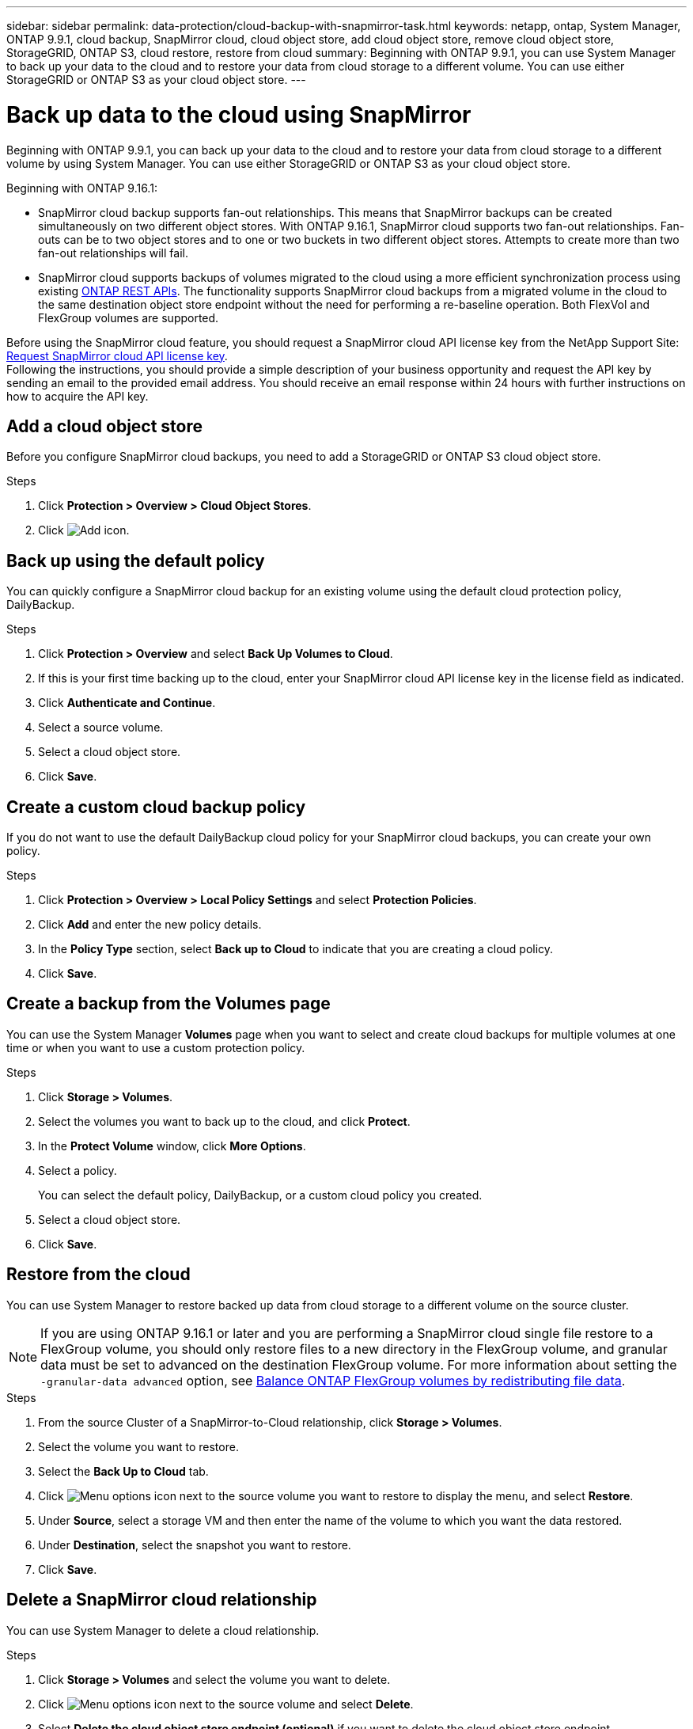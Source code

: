 ---
sidebar: sidebar
permalink: data-protection/cloud-backup-with-snapmirror-task.html
keywords: netapp, ontap, System Manager, ONTAP 9.9.1, cloud backup, SnapMirror cloud, cloud object store, add cloud object store, remove cloud object store, StorageGRID, ONTAP S3, cloud restore, restore from cloud
summary: Beginning with ONTAP 9.9.1, you can use System Manager to back up your data to the cloud and to restore your data from cloud storage to a different volume. You can use either StorageGRID or ONTAP S3 as your cloud object store.
---

= Back up data to the cloud using SnapMirror
:toclevels: 1
:hardbreaks:
:nofooter:
:icons: font
:linkattrs:
:imagesdir: ../media/

[.lead]
Beginning with ONTAP 9.9.1, you can back up your data to the cloud and to restore your data from cloud storage to a different volume by using System Manager. You can use either StorageGRID or ONTAP S3 as your cloud object store.

Beginning with ONTAP 9.16.1: 

* SnapMirror cloud backup supports fan-out relationships. This means that SnapMirror backups can be created simultaneously on two different object stores. With ONTAP 9.16.1, SnapMirror cloud supports two fan-out relationships. Fan-outs can be to two object stores and to one or two buckets in two different object stores. Attempts to create more than two fan-out relationships will fail.
* SnapMirror cloud supports backups of volumes migrated to the cloud using a more efficient synchronization process using existing link:https://docs.netapp.com/us-en/ontap-automation/get-started/access_rest_api.html[ONTAP REST APIs^]. The functionality supports SnapMirror cloud backups from a migrated volume in the cloud to the same destination object store endpoint without the need for performing a re-baseline operation. Both FlexVol and FlexGroup volumes are supported.

Before using the SnapMirror cloud feature, you should request a SnapMirror cloud API license key from the NetApp Support Site: link:https://mysupport.netapp.com/site/tools/snapmirror-cloud-api-key[Request SnapMirror cloud API license key^]. 
Following the instructions, you should provide a simple description of your business opportunity and request the API key by sending an email to the provided email address. You should receive an email response within 24 hours with further instructions on how to acquire the API key.


== Add a cloud object store

Before you configure SnapMirror cloud backups, you need to add a StorageGRID or ONTAP S3 cloud object store.

.Steps

. Click *Protection > Overview > Cloud Object Stores*.

. Click image:icon_add.gif[Add icon].

== Back up using the default policy

You can quickly configure a SnapMirror cloud backup for an existing volume using the default cloud protection policy, DailyBackup.

.Steps

. Click *Protection > Overview* and select *Back Up Volumes to Cloud*.

. If this is your first time backing up to the cloud, enter your SnapMirror cloud API license key in the license field as indicated.

. Click *Authenticate and Continue*.

. Select a source volume.

. Select a cloud object store.

. Click *Save*.

== Create a custom cloud backup policy

If you do not want to use the default DailyBackup cloud policy for your SnapMirror cloud backups, you can create your own policy.

.Steps

. Click *Protection > Overview > Local Policy Settings* and select *Protection Policies*.

. Click *Add* and enter the new policy details.

. In the *Policy Type* section, select *Back up to Cloud* to indicate that you are creating a cloud policy.

. Click *Save*.

== Create a backup from the *Volumes* page

You can use the System Manager *Volumes* page when you want to select and create cloud backups for multiple volumes at one time or when you want to use a custom protection policy.

.Steps

. Click *Storage > Volumes*.

. Select the volumes you want to back up to the cloud, and click *Protect*.

. In the *Protect Volume* window, click *More Options*.

. Select a policy.
+
You can select the default policy, DailyBackup, or a custom cloud policy you created.

. Select a cloud object store.

. Click *Save*.

== Restore from the cloud

You can use System Manager to restore backed up data from cloud storage to a different volume on the source cluster.

[NOTE]
If you are using ONTAP 9.16.1 or later and you are performing a SnapMirror cloud single file restore to a FlexGroup volume, you should only restore files to a new directory in the FlexGroup volume, and granular data must be set to advanced on the destination FlexGroup volume. For more information about setting the `-granular-data advanced` option, see link:../flexgroup/enable-adv-capacity-flexgroup-task.html[Balance ONTAP FlexGroup volumes by redistributing file data].

.Steps
// BURT 1418445 correction in workflow, 10 SEP 2021

. From the source Cluster of a SnapMirror-to-Cloud relationship, click *Storage > Volumes*.

. Select the volume you want to restore.

. Select the *Back Up to Cloud* tab.

. Click image:icon_kabob.gif[Menu options icon] next to the source volume you want to restore to display the menu, and select *Restore*.

. Under *Source*, select a storage VM and then enter the name of the volume to which you want the data restored.

. Under *Destination*, select the snapshot you want to restore.

. Click *Save*.

== Delete a SnapMirror cloud relationship

You can use System Manager to delete a cloud relationship.

.Steps

. Click *Storage > Volumes* and select the volume you want to delete.

. Click image:icon_kabob.gif[Menu options icon] next to the source volume and select *Delete*.

. Select *Delete the cloud object store endpoint (optional)* if you want to delete the cloud object store endpoint.

. Click *Delete*.


== Remove a cloud object store

You can use System Manager to remove a cloud object store if it is not part of a cloud backup relationship. When a cloud object store is part of a cloud backup relationship, it cannot be deleted.

.Steps

. Click *Protection > Overview > Cloud Object Stores*.

. Select the object store you want to delete, click image:icon_kabob.gif[Menu options icon] and select *Delete*.

// 2025-Apr-10, ONTAPDOC-2933
// 2025-Feb-24, ONTAPDOC-2825
// 2025-Feb-20, ONTAPDOC-2806
// 2025-Jan-8, ONTAPDOC-2565
// 2024-Nov-7, ONTAPDOC-2535
// 2024-Aug-30, ONTAPDOC-2346
// 2024-July-17, Git issue# 1407
// 2021-04-09, JIRA IE-252, Lenida
// 09 DEC 2021, BURT 1430515
// 2022-9-1, issue #643